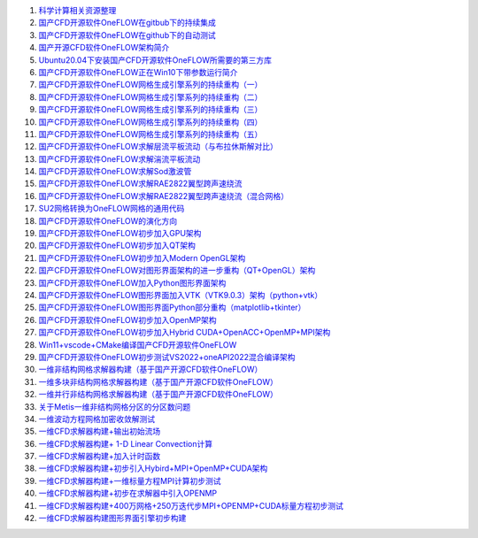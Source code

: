 #. `科学计算相关资源整理 <https://scientificcomputing.readthedocs.io/en/latest/zhihu/zhihu.html>`_
#. `国产CFD开源软件OneFLOW在gitbub下的持续集成 <https://zhuanlan.zhihu.com/p/74575504/>`_
#. `国产CFD开源软件OneFLOW在github下的自动测试 <https://zhuanlan.zhihu.com/p/75874457/>`_
#. `国产开源CFD软件OneFLOW架构简介 <https://zhuanlan.zhihu.com/p/71590692/>`_
#. `Ubuntu20.04下安装国产CFD开源软件OneFLOW所需要的第三方库 <https://zhuanlan.zhihu.com/p/391976039/>`_
#. `国产CFD开源软件OneFLOW正在Win10下带参数运行简介 <https://zhuanlan.zhihu.com/p/162911164/>`_
#. `国产CFD开源软件OneFLOW网格生成引擎系列的持续重构（一） <https://zhuanlan.zhihu.com/p/273238245/>`_
#. `国产CFD开源软件OneFLOW网格生成引擎系列的持续重构（二） <https://zhuanlan.zhihu.com/p/282963142/>`_
#. `国产CFD开源软件OneFLOW网格生成引擎系列的持续重构（三） <https://zhuanlan.zhihu.com/p/296407141/>`_
#. `国产CFD开源软件OneFLOW网格生成引擎系列的持续重构（四） <https://zhuanlan.zhihu.com/p/305593091/>`_
#. `国产CFD开源软件OneFLOW网格生成引擎系列的持续重构（五） <https://zhuanlan.zhihu.com/p/338146618/>`_
#. `国产CFD开源软件OneFLOW求解层流平板流动（与布拉休斯解对比） <https://zhuanlan.zhihu.com/p/312126951/>`_
#. `国产CFD开源软件OneFLOW求解湍流平板流动 <https://zhuanlan.zhihu.com/p/336942582/>`_
#. `国产CFD开源软件OneFLOW求解Sod激波管 <https://zhuanlan.zhihu.com/p/337980625/>`_
#. `国产CFD开源软件OneFLOW求解RAE2822翼型跨声速绕流 <https://zhuanlan.zhihu.com/p/339855348/>`_
#. `国产CFD开源软件OneFLOW求解RAE2822翼型跨声速绕流（混合网格） <https://zhuanlan.zhihu.com/p/340258364/>`_
#. `SU2网格转换为OneFLOW网格的通用代码 <https://zhuanlan.zhihu.com/p/340191061/>`_
#. `国产CFD开源软件OneFLOW的演化方向 <https://zhuanlan.zhihu.com/p/396959691/>`_
#. `国产CFD开源软件OneFLOW初步加入GPU架构 <https://zhuanlan.zhihu.com/p/400225773/>`_
#. `国产CFD开源软件OneFLOW初步加入QT架构 <https://zhuanlan.zhihu.com/p/401021543/>`_
#. `国产CFD开源软件OneFLOW初步加入Modern OpenGL架构 <https://zhuanlan.zhihu.com/p/403165785/>`_
#. `国产CFD开源软件OneFLOW对图形界面架构的进一步重构（QT+OpenGL）架构 <https://zhuanlan.zhihu.com/p/403897244/>`_
#. `国产CFD开源软件OneFLOW加入Python图形界面架构 <https://zhuanlan.zhihu.com/p/401021543/>`_
#. `国产CFD开源软件OneFLOW图形界面加入VTK（VTK9.0.3）架构（python+vtk） <https://zhuanlan.zhihu.com/p/405344547/>`_
#. `国产CFD开源软件OneFLOW图形界面Python部分重构（matplotlib+tkinter） <https://zhuanlan.zhihu.com/p/404795555/>`_
#. `国产CFD开源软件OneFLOW初步加入OpenMP架构 <https://zhuanlan.zhihu.com/p/411167448/>`_
#. `国产CFD开源软件OneFLOW初步加入Hybrid CUDA+OpenACC+OpenMP+MPI架构 <https://zhuanlan.zhihu.com/p/420145586/>`_
#. `Win11+vscode+CMake编译国产CFD开源软件OneFLOW <https://zhuanlan.zhihu.com/p/454912332/>`_
#. `国产CFD开源软件OneFLOW初步测试VS2022+oneAPI2022混合编译架构 <https://zhuanlan.zhihu.com/p/519264435/>`_
#. `一维非结构网格求解器构建（基于国产开源CFD软件OneFLOW） <https://zhuanlan.zhihu.com/p/362114184/>`_
#. `一维多块非结构网格求解器构建（基于国产开源CFD软件OneFLOW） <https://zhuanlan.zhihu.com/p/374271786/>`_
#. `一维并行非结构网格求解器构建（基于国产开源CFD软件OneFLOW） <https://zhuanlan.zhihu.com/p/382277051/>`_
#. `关于Metis一维非结构网格分区的分区数问题 <https://zhuanlan.zhihu.com/p/376243327/>`_
#. `一维波动方程网格加密收敛解测试 <https://zhuanlan.zhihu.com/p/443462065/>`_
#. `一维CFD求解器构建+输出初始流场 <https://zhuanlan.zhihu.com/p/547811162/>`_
#. `一维CFD求解器构建+ 1-D Linear Convection计算 <https://zhuanlan.zhihu.com/p/547902594/>`_
#. `一维CFD求解器构建+加入计时函数 <https://zhuanlan.zhihu.com/p/547919593/>`_
#. `一维CFD求解器构建+初步引入Hybird+MPI+OpenMP+CUDA架构 <https://zhuanlan.zhihu.com/p/552227954/>`_
#. `一维CFD求解器构建+一维标量方程MPI计算初步测试 <https://zhuanlan.zhihu.com/p/556337818/>`_
#. `一维CFD求解器构建+初步在求解器中引入OPENMP <https://zhuanlan.zhihu.com/p/557557266/>`_
#. `一维CFD求解器构建+400万网格+250万迭代步MPI+OPENMP+CUDA标量方程初步测试 <https://zhuanlan.zhihu.com/p/558347173/>`_
#. `一维CFD求解器构建图形界面引擎初步构建 <https://zhuanlan.zhihu.com/p/566355119/>`_